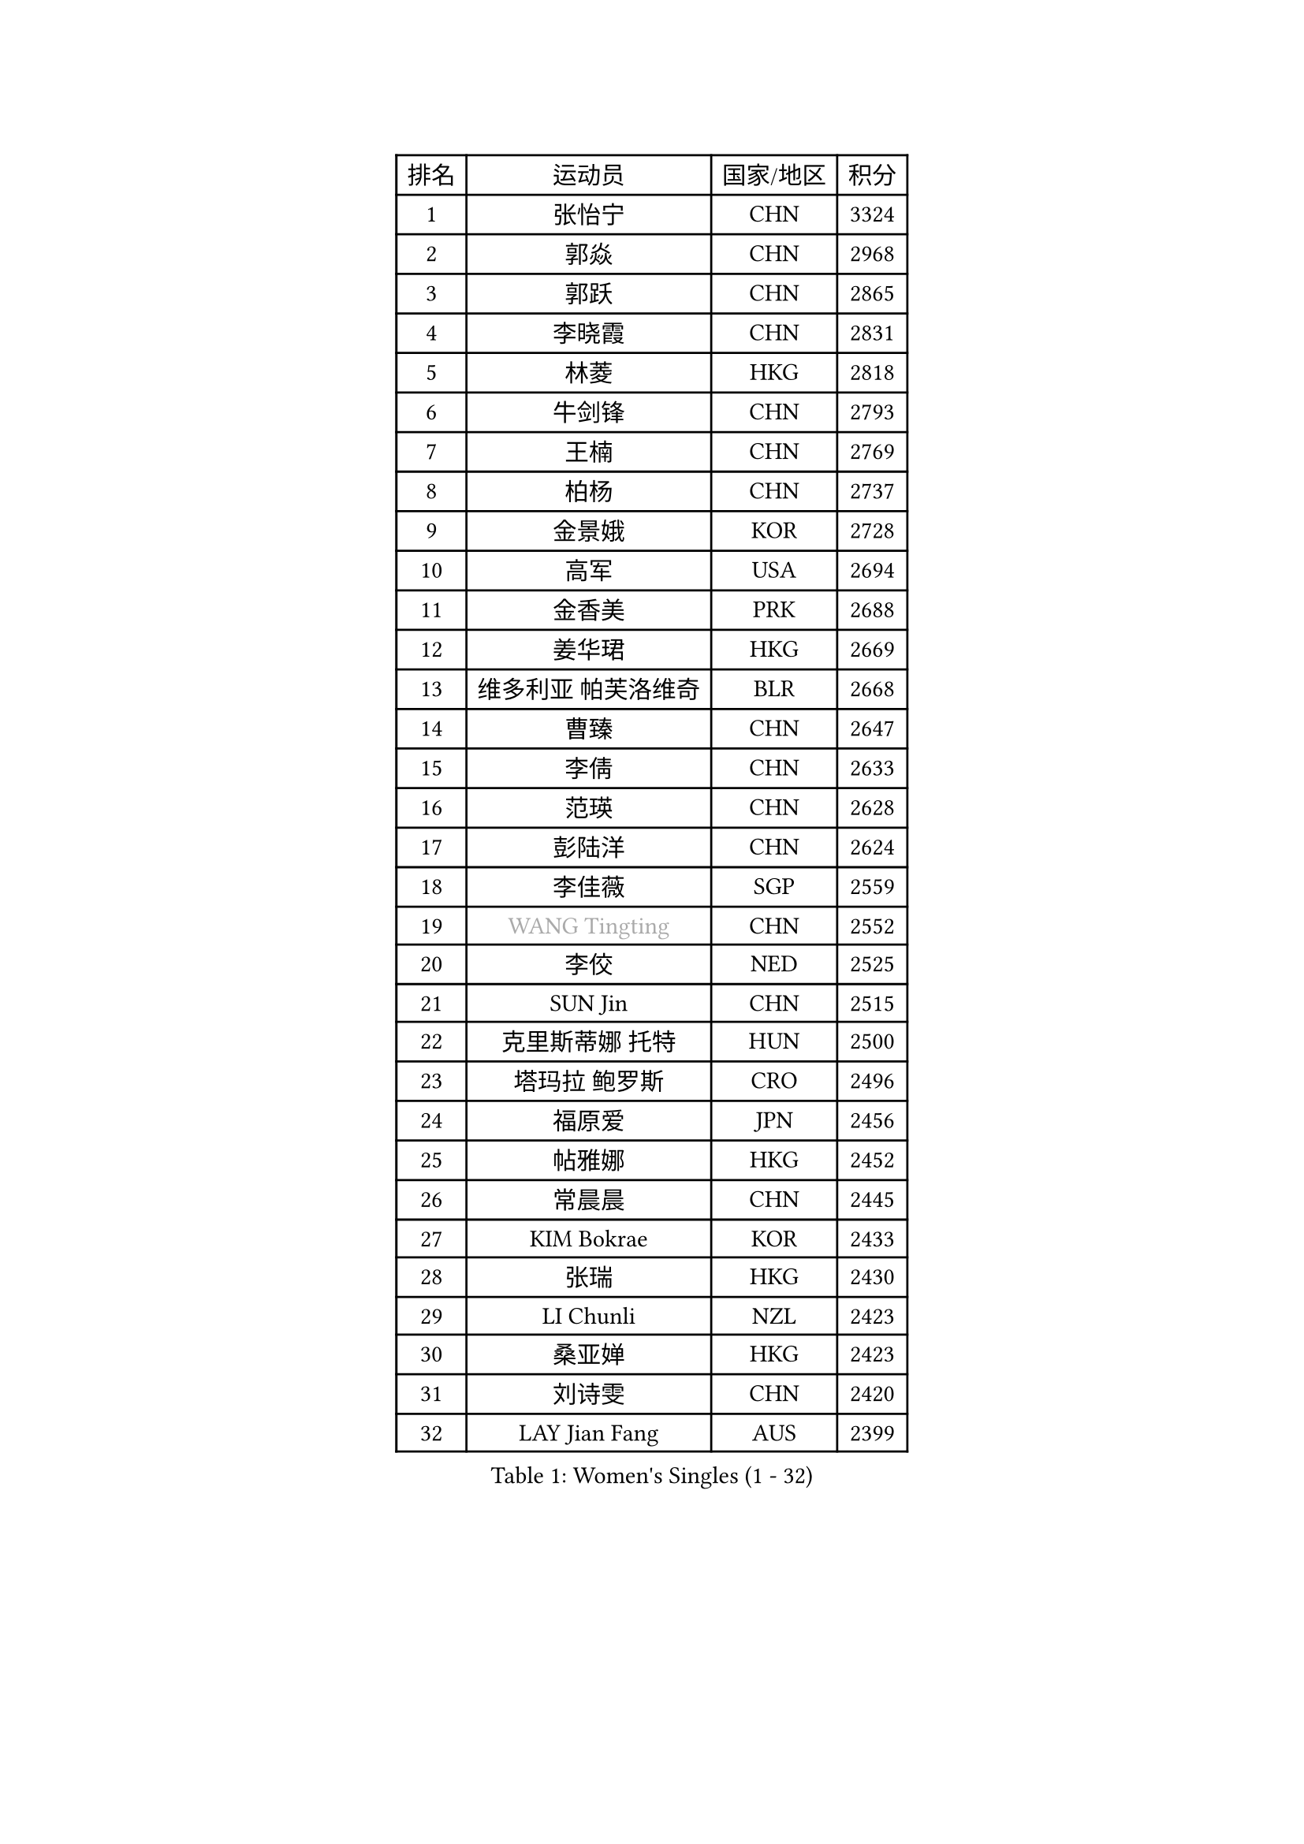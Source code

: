 
#set text(font: ("Courier New", "NSimSun"))
#figure(
  caption: "Women's Singles (1 - 32)",
    table(
      columns: 4,
      [排名], [运动员], [国家/地区], [积分],
      [1], [张怡宁], [CHN], [3324],
      [2], [郭焱], [CHN], [2968],
      [3], [郭跃], [CHN], [2865],
      [4], [李晓霞], [CHN], [2831],
      [5], [林菱], [HKG], [2818],
      [6], [牛剑锋], [CHN], [2793],
      [7], [王楠], [CHN], [2769],
      [8], [柏杨], [CHN], [2737],
      [9], [金景娥], [KOR], [2728],
      [10], [高军], [USA], [2694],
      [11], [金香美], [PRK], [2688],
      [12], [姜华珺], [HKG], [2669],
      [13], [维多利亚 帕芙洛维奇], [BLR], [2668],
      [14], [曹臻], [CHN], [2647],
      [15], [李倩], [CHN], [2633],
      [16], [范瑛], [CHN], [2628],
      [17], [彭陆洋], [CHN], [2624],
      [18], [李佳薇], [SGP], [2559],
      [19], [#text(gray, "WANG Tingting")], [CHN], [2552],
      [20], [李佼], [NED], [2525],
      [21], [SUN Jin], [CHN], [2515],
      [22], [克里斯蒂娜 托特], [HUN], [2500],
      [23], [塔玛拉 鲍罗斯], [CRO], [2496],
      [24], [福原爱], [JPN], [2456],
      [25], [帖雅娜], [HKG], [2452],
      [26], [常晨晨], [CHN], [2445],
      [27], [KIM Bokrae], [KOR], [2433],
      [28], [张瑞], [HKG], [2430],
      [29], [LI Chunli], [NZL], [2423],
      [30], [桑亚婵], [HKG], [2423],
      [31], [刘诗雯], [CHN], [2420],
      [32], [LAY Jian Fang], [AUS], [2399],
    )
  )#pagebreak()

#set text(font: ("Courier New", "NSimSun"))
#figure(
  caption: "Women's Singles (33 - 64)",
    table(
      columns: 4,
      [排名], [运动员], [国家/地区], [积分],
      [33], [LANG Kristin], [GER], [2379],
      [34], [文炫晶], [KOR], [2376],
      [35], [米哈拉 斯蒂芙], [ROU], [2354],
      [36], [孙蓓蓓], [SGP], [2352],
      [37], [NEMES Olga], [ROU], [2344],
      [38], [YIP Lily], [USA], [2342],
      [39], [乔治娜 波塔], [HUN], [2335],
      [40], [KIM Mi Yong], [PRK], [2328],
      [41], [柳絮飞], [HKG], [2326],
      [42], [CHEN TONG Fei-Ming], [TPE], [2322],
      [43], [SCHALL Elke], [GER], [2317],
      [44], [GANINA Svetlana], [RUS], [2316],
      [45], [李恩实], [KOR], [2314],
      [46], [ZHANG Xueling], [SGP], [2309],
      [47], [FUJINUMA Ai], [JPN], [2308],
      [48], [VACENOVSKA Iveta], [CZE], [2304],
      [49], [#text(gray, "金英姬")], [PRK], [2299],
      [50], [沈燕飞], [ESP], [2294],
      [51], [王越古], [SGP], [2292],
      [52], [TANIGUCHI Naoko], [JPN], [2291],
      [53], [平野早矢香], [JPN], [2288],
      [54], [福冈春菜], [JPN], [2287],
      [55], [刘佳], [AUT], [2283],
      [56], [GOBEL Jessica], [GER], [2278],
      [57], [KWAK Bangbang], [KOR], [2273],
      [58], [BATORFI Csilla], [HUN], [2266],
      [59], [TAN Wenling], [ITA], [2262],
      [60], [STRUSE Nicole], [GER], [2233],
      [61], [DOBESOVA Jana], [CZE], [2229],
      [62], [SCHOPP Jie], [GER], [2227],
      [63], [KIM Soongsil], [KOR], [2223],
      [64], [GHATAK Poulomi], [IND], [2215],
    )
  )#pagebreak()

#set text(font: ("Courier New", "NSimSun"))
#figure(
  caption: "Women's Singles (65 - 96)",
    table(
      columns: 4,
      [排名], [运动员], [国家/地区], [积分],
      [65], [陈晴], [CHN], [2215],
      [66], [梅村礼], [JPN], [2213],
      [67], [YAN Chimei], [SMR], [2208],
      [68], [朴美英], [KOR], [2207],
      [69], [HUANG Yi-Hua], [TPE], [2199],
      [70], [TASEI Mikie], [JPN], [2191],
      [71], [BURGAR Spela], [SLO], [2189],
      [72], [MOLNAR Zita], [HUN], [2188],
      [73], [FUJITA Yuki], [JPN], [2177],
      [74], [KIM Kyungha], [KOR], [2175],
      [75], [KOMWONG Nanthana], [THA], [2170],
      [76], [#text(gray, "MELNIK Galina")], [RUS], [2170],
      [77], [ZAMFIR Adriana], [ROU], [2168],
      [78], [倪夏莲], [LUX], [2167],
      [79], [PAVLOVICH Veronika], [BLR], [2162],
      [80], [#text(gray, "JING Junhong")], [SGP], [2159],
      [81], [MUANGSUK Anisara], [THA], [2155],
      [82], [LI Nan], [CHN], [2151],
      [83], [JEON Hyekyung], [KOR], [2150],
      [84], [WANG Chen], [CHN], [2143],
      [85], [藤井宽子], [JPN], [2140],
      [86], [STEFANOVA Nikoleta], [ITA], [2140],
      [87], [PETROVA Detelina], [BUL], [2139],
      [88], [#text(gray, "KIM Yun Mi")], [PRK], [2136],
      [89], [TAN Paey Fern], [SGP], [2126],
      [90], [KONISHI An], [JPN], [2125],
      [91], [ODOROVA Eva], [SVK], [2125],
      [92], [HIURA Reiko], [JPN], [2124],
      [93], [ETSUZAKI Ayumi], [JPN], [2124],
      [94], [BOLLMEIER Nadine], [GER], [2123],
      [95], [MONTEIRO DODEAN Daniela], [ROU], [2122],
      [96], [MARCEKOVA Viera], [SVK], [2120],
    )
  )#pagebreak()

#set text(font: ("Courier New", "NSimSun"))
#figure(
  caption: "Women's Singles (97 - 128)",
    table(
      columns: 4,
      [排名], [运动员], [国家/地区], [积分],
      [97], [MIROU Maria], [GRE], [2116],
      [98], [KRAVCHENKO Marina], [ISR], [2116],
      [99], [KOSTROMINA Tatyana], [BLR], [2111],
      [100], [#text(gray, "KOVTUN Elena")], [UKR], [2105],
      [101], [LI Qiangbing], [AUT], [2104],
      [102], [SHIOSAKI Yuka], [JPN], [2100],
      [103], [ROBERTSON Laura], [GER], [2098],
      [104], [DVORAK Galia], [ESP], [2090],
      [105], [KO Somi], [KOR], [2088],
      [106], [KO Un Gyong], [PRK], [2087],
      [107], [ELLO Vivien], [HUN], [2078],
      [108], [XU Jie], [POL], [2076],
      [109], [PASKAUSKIENE Ruta], [LTU], [2076],
      [110], [FILI Christina], [GRE], [2071],
      [111], [ITO Midori], [JPN], [2070],
      [112], [DAS Mouma], [IND], [2065],
      [113], [FAZEKAS Maria], [HUN], [2064],
      [114], [MOLNAR Cornelia], [CRO], [2055],
      [115], [FEHER Gabriela], [SRB], [2053],
      [116], [NEGRISOLI Laura], [ITA], [2050],
      [117], [LEE Hyangmi], [KOR], [2047],
      [118], [SHIN Soohee], [KOR], [2039],
      [119], [ERDELJI Silvija], [SRB], [2038],
      [120], [PAN Chun-Chu], [TPE], [2037],
      [121], [SMISTIKOVA Martina], [CZE], [2032],
      [122], [GATINSKA Katalina], [BUL], [2032],
      [123], [PIETKIEWICZ Monika], [POL], [2031],
      [124], [WATANABE Yuko], [JPN], [2030],
      [125], [石垣优香], [JPN], [2030],
      [126], [SAKAMOTO Saori], [JPN], [2025],
      [127], [SILVA Ana], [POR], [2022],
      [128], [#text(gray, "LI Yun Fei")], [BEL], [2020],
    )
  )